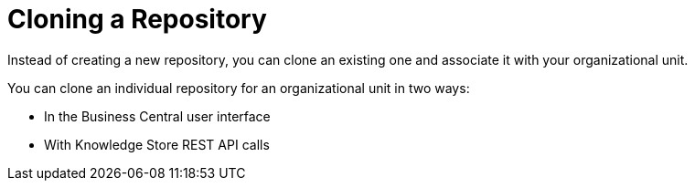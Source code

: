 [#repository_clone_proc]

= Cloning a Repository

Instead of creating a new repository, you can clone an existing one and associate it with your organizational unit.

You can clone an individual repository for an organizational unit in two ways:

* In the Business Central user interface
* With Knowledge Store REST API calls

////
You cannot use the `kie-config-cli` tool to clone repositories.
// Commented out for LA, per BXMSDOC-1797.
////
